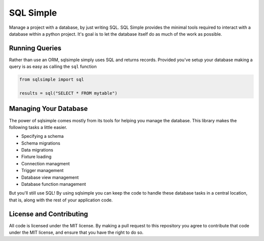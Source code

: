 SQL Simple
==========

Manage a project with a database, by just writing SQL. SQL Simple
provides the minimal tools required to interact with a database within
a python project. It's goal is to let the database itself do as much
of the work as possible.

Running Queries
---------------

Rather than use an ORM, sqlsimple simply uses SQL and returns
records. Provided you've setup your database making a query is as easy
as calling the ``sql`` function

.. code-block:: python

    from sqlsimple import sql

    results = sql("SELECT * FROM mytable")


Managing Your Database
----------------------

The power of sqlsimple comes mostly from its tools for helping you
manage the database. This library makes the following tasks a little
easier.

* Specifying a schema
* Schema migrations
* Data migrations
* Fixture loading
* Connection managment
* Trigger management
* Database view management
* Database function management

But you'll still use SQL! By using sqlsimple you can keep the code to
handle these database tasks in a central location, that is, along with
the rest of your application code.


License and Contributing
------------------------

All code is licensed under the MIT license. By making a pull request
to this repository you agree to contribute that code under the MIT
license, and ensure that you have the right to do so.
